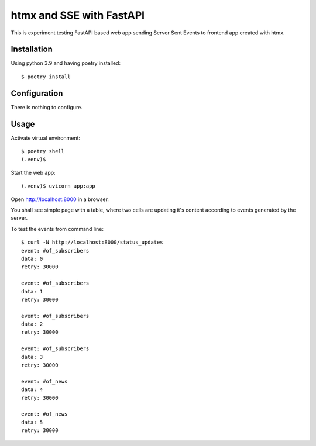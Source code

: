 =========================
htmx and SSE with FastAPI
=========================
This is experiment testing FastAPI based web app sending Server Sent Events to frontend app created with htmx.


Installation
============
Using python 3.9 and having poetry installed::

    $ poetry install

Configuration
=============
There is nothing to configure.

Usage
=====
Activate virtual environment::

    $ poetry shell
    (.venv)$

Start the web app::

    (.venv)$ uvicorn app:app

Open http://localhost:8000 in a browser.

You shall see simple page with a table, where two cells are updating it's content according to events generated by the server.

To test the events from command line::

    $ curl -N http://localhost:8000/status_updates
    event: #of_subscribers
    data: 0
    retry: 30000

    event: #of_subscribers
    data: 1
    retry: 30000

    event: #of_subscribers
    data: 2
    retry: 30000

    event: #of_subscribers
    data: 3
    retry: 30000

    event: #of_news
    data: 4
    retry: 30000

    event: #of_news
    data: 5
    retry: 30000
